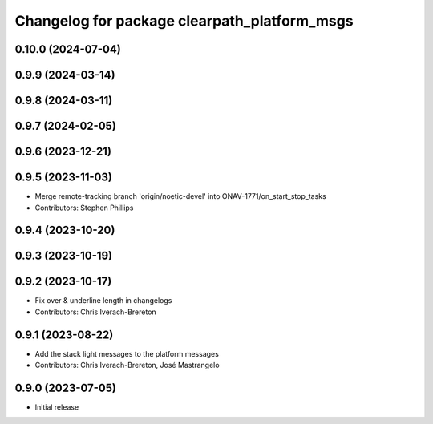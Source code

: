 ^^^^^^^^^^^^^^^^^^^^^^^^^^^^^^^^^^^^^^^^^^^^^
Changelog for package clearpath_platform_msgs
^^^^^^^^^^^^^^^^^^^^^^^^^^^^^^^^^^^^^^^^^^^^^

0.10.0 (2024-07-04)
-------------------

0.9.9 (2024-03-14)
------------------

0.9.8 (2024-03-11)
------------------

0.9.7 (2024-02-05)
------------------

0.9.6 (2023-12-21)
------------------

0.9.5 (2023-11-03)
------------------
* Merge remote-tracking branch 'origin/noetic-devel' into ONAV-1771/on_start_stop_tasks
* Contributors: Stephen Phillips

0.9.4 (2023-10-20)
------------------

0.9.3 (2023-10-19)
------------------

0.9.2 (2023-10-17)
------------------
* Fix over & underline length in changelogs
* Contributors: Chris Iverach-Brereton

0.9.1 (2023-08-22)
------------------
* Add the stack light messages to the platform messages
* Contributors: Chris Iverach-Brereton, José Mastrangelo

0.9.0 (2023-07-05)
------------------
* Initial release
